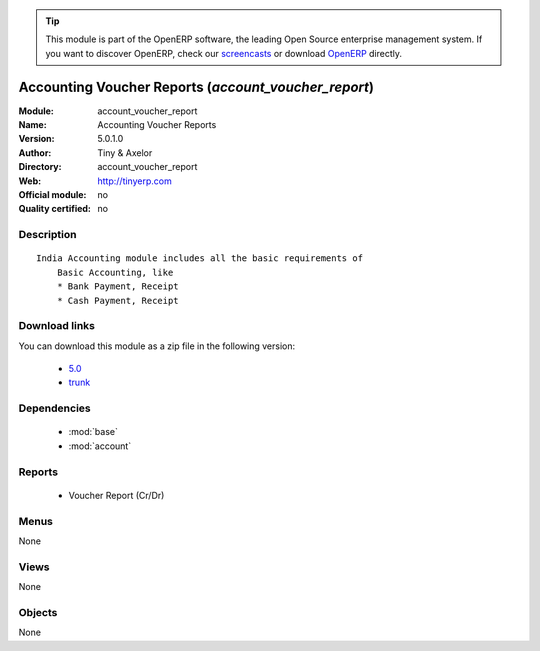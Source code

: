 
.. i18n: .. module:: account_voucher_report
.. i18n:     :synopsis: Accounting Voucher Reports 
.. i18n:     :noindex:
.. i18n: .. 
..

.. module:: account_voucher_report
    :synopsis: Accounting Voucher Reports 
    :noindex:
.. 

.. i18n: .. raw:: html
.. i18n: 
.. i18n:       <br />
.. i18n:     <link rel="stylesheet" href="../_static/hide_objects_in_sidebar.css" type="text/css" />
..

.. raw:: html

      <br />
    <link rel="stylesheet" href="../_static/hide_objects_in_sidebar.css" type="text/css" />

.. i18n: .. tip:: This module is part of the OpenERP software, the leading Open Source 
.. i18n:   enterprise management system. If you want to discover OpenERP, check our 
.. i18n:   `screencasts <http://openerp.tv>`_ or download 
.. i18n:   `OpenERP <http://openerp.com>`_ directly.
..

.. tip:: This module is part of the OpenERP software, the leading Open Source 
  enterprise management system. If you want to discover OpenERP, check our 
  `screencasts <http://openerp.tv>`_ or download 
  `OpenERP <http://openerp.com>`_ directly.

.. i18n: .. raw:: html
.. i18n: 
.. i18n:     <div class="js-kit-rating" title="" permalink="" standalone="yes" path="/account_voucher_report"></div>
.. i18n:     <script src="http://js-kit.com/ratings.js"></script>
..

.. raw:: html

    <div class="js-kit-rating" title="" permalink="" standalone="yes" path="/account_voucher_report"></div>
    <script src="http://js-kit.com/ratings.js"></script>

.. i18n: Accounting Voucher Reports (*account_voucher_report*)
.. i18n: =====================================================
.. i18n: :Module: account_voucher_report
.. i18n: :Name: Accounting Voucher Reports
.. i18n: :Version: 5.0.1.0
.. i18n: :Author: Tiny & Axelor
.. i18n: :Directory: account_voucher_report
.. i18n: :Web: http://tinyerp.com
.. i18n: :Official module: no
.. i18n: :Quality certified: no
..

Accounting Voucher Reports (*account_voucher_report*)
=====================================================
:Module: account_voucher_report
:Name: Accounting Voucher Reports
:Version: 5.0.1.0
:Author: Tiny & Axelor
:Directory: account_voucher_report
:Web: http://tinyerp.com
:Official module: no
:Quality certified: no

.. i18n: Description
.. i18n: -----------
..

Description
-----------

.. i18n: ::
.. i18n: 
.. i18n:   India Accounting module includes all the basic requirements of 
.. i18n:       Basic Accounting, like
.. i18n:       * Bank Payment, Receipt
.. i18n:       * Cash Payment, Receipt
..

::

  India Accounting module includes all the basic requirements of 
      Basic Accounting, like
      * Bank Payment, Receipt
      * Cash Payment, Receipt

.. i18n: Download links
.. i18n: --------------
..

Download links
--------------

.. i18n: You can download this module as a zip file in the following version:
..

You can download this module as a zip file in the following version:

.. i18n:   * `5.0 <http://www.openerp.com/download/modules/5.0/account_voucher_report.zip>`_
.. i18n:   * `trunk <http://www.openerp.com/download/modules/trunk/account_voucher_report.zip>`_
..

  * `5.0 <http://www.openerp.com/download/modules/5.0/account_voucher_report.zip>`_
  * `trunk <http://www.openerp.com/download/modules/trunk/account_voucher_report.zip>`_

.. i18n: Dependencies
.. i18n: ------------
..

Dependencies
------------

.. i18n:  * :mod:`base`
.. i18n:  * :mod:`account`
..

 * :mod:`base`
 * :mod:`account`

.. i18n: Reports
.. i18n: -------
..

Reports
-------

.. i18n:  * Voucher Report (Cr/Dr)
..

 * Voucher Report (Cr/Dr)

.. i18n: Menus
.. i18n: -------
..

Menus
-------

.. i18n: None
..

None

.. i18n: Views
.. i18n: -----
..

Views
-----

.. i18n: None
..

None

.. i18n: Objects
.. i18n: -------
..

Objects
-------

.. i18n: None
..

None
